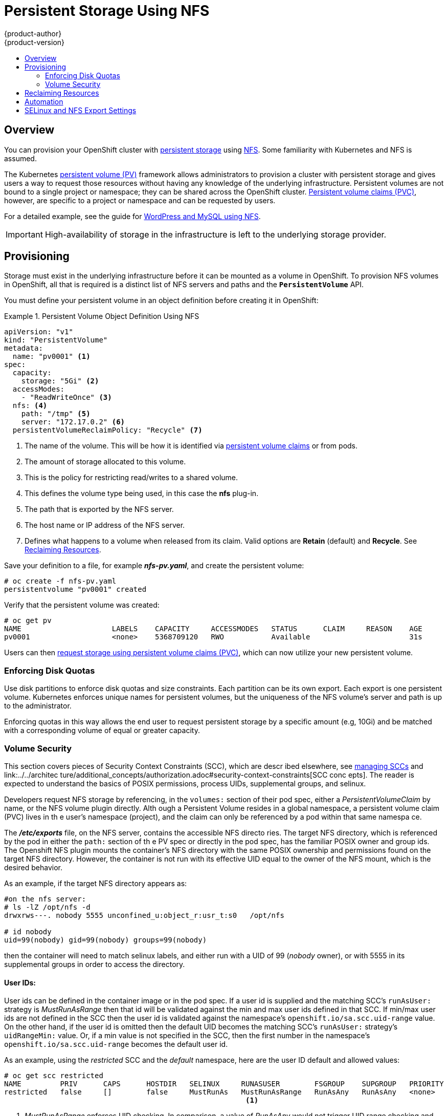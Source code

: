 = Persistent Storage Using NFS
{product-author}
{product-version}
:data-uri:
:icons:
:experimental:
:toc: macro
:toc-title:
:prewrap!:

toc::[]

== Overview
You can provision your OpenShift cluster with
link:../../architecture/additional_concepts/storage.html[persistent storage] using
https://access.redhat.com/documentation/en-US/Red_Hat_Enterprise_Linux/7/html/Storage_Administration_Guide/ch-nfs.html[NFS].
Some familiarity with Kubernetes and NFS is assumed.

The Kubernetes
link:../../architecture/additional_concepts/storage.html[persistent volume (PV)]
framework allows administrators to provision a cluster with persistent storage
and gives users a way to request those resources without having any knowledge of
the underlying infrastructure. Persistent volumes are not bound to a single
project or namespace; they can be shared across the OpenShift cluster.
link:../../architecture/additional_concepts/storage.html#persistent-volume-claims[Persistent
volume claims (PVC)], however, are specific to a project or namespace and can be
requested by users.

For a detailed example, see the guide for
https://github.com/openshift/origin/tree/master/examples/wordpress[WordPress and
MySQL using NFS].

[IMPORTANT]
====
High-availability of storage in the infrastructure is left to the underlying
storage provider.
====

[[nfs-provisioning]]

== Provisioning
Storage must exist in the underlying infrastructure before it can be mounted as
a volume in OpenShift. To provision NFS volumes in OpenShift, all that is
required is a distinct list of NFS servers and paths and the
`*PersistentVolume*` API.

You must define your persistent volume in an object definition before creating
it in OpenShift:

.Persistent Volume Object Definition Using NFS
====

[source,yaml]
----
apiVersion: "v1"
kind: "PersistentVolume"
metadata:
  name: "pv0001" <1>
spec:
  capacity:
    storage: "5Gi" <2>
  accessModes:
    - "ReadWriteOnce" <3>
  nfs: <4>
    path: "/tmp" <5>
    server: "172.17.0.2" <6>
  persistentVolumeReclaimPolicy: "Recycle" <7>
----
<1> The name of the volume. This will be how it is identified via
link:../../architecture/additional_concepts/storage.html[persistent volume
claims] or from pods.
<2> The amount of storage allocated to this volume.
<3> This is the policy for restricting read/writes to a shared volume.
<4> This defines the volume type being used, in this case the *nfs* plug-in.
<5> The path that is exported by the NFS server.
<6> The host name or IP address of the NFS server.
<7> Defines what happens to a volume when released from its claim. Valid options
are *Retain* (default) and *Recycle*. See
link:#nfs-reclaiming-resources[Reclaiming Resources].
====

Save your definition to a file, for example *_nfs-pv.yaml_*, and create the
persistent volume:

====
----
# oc create -f nfs-pv.yaml
persistentvolume "pv0001" created
----
====

Verify that the persistent volume was created:

====
----
# oc get pv
NAME                     LABELS    CAPACITY     ACCESSMODES   STATUS      CLAIM     REASON    AGE
pv0001                   <none>    5368709120   RWO           Available                       31s
----
====

Users can then link:../../dev_guide/persistent_volumes.html[request storage
using persistent volume claims (PVC)], which can now utilize your new persistent
volume.

[[nfs-enforcing-disk-quotas]]

=== Enforcing Disk Quotas
Use disk partitions to enforce disk quotas and size constraints. Each partition
can be its own export. Each export is one persistent volume. Kubernetes enforces
unique names for persistent volumes, but the uniqueness of the NFS volume's
server and path is up to the administrator.

Enforcing quotas in this way allows the end user to request persistent storage
by a specific amount (e.g, 10Gi) and be matched with a corresponding volume of
equal or greater capacity.

[[nfs-volume-security]]

=== Volume Security
This section covers pieces of Security Context Constraints (SCC), which are descr
ibed elsewhere, 
see link:../../admin_guide/manage_scc.adoc[managing SCCs] and link:../../architec
ture/additional_concepts/authorization.adoc#security-context-constraints[SCC conc
epts].
The reader is expected to understand the basics of POSIX permissions, process UIDs,
supplemental groups, and selinux.

Developers request NFS storage by referencing, in the `volumes:` section of their
 pod spec,
either a _PersistentVolumeClaim_ by name, or the NFS volume plugin directly. Alth
ough a Persistent
Volume resides in a global namespace, a persistent volume claim (PVC) lives in th
e user's namespace
(project), and the claim can only be referenced by a pod within that same namespa
ce.

The *_/etc/exports_* file, on the NFS server, contains the accessible NFS directo
ries. The target
NFS directory, which is referenced by the pod in either the `path:` section of th
e PV spec or
directly in the pod spec, has the familiar POSIX owner and group ids. The Openshift NFS plugin
mounts the container's NFS directory with the same POSIX ownership and permissions found on the
target NFS directory. However, the container is not run with its effective UID equal to the owner
of the NFS mount, which is the desired behavior.

As an example, if the target NFS directory appears as:
```
#on the nfs server:
# ls -lZ /opt/nfs -d
drwxrws---. nobody 5555 unconfined_u:object_r:usr_t:s0   /opt/nfs

# id nobody
uid=99(nobody) gid=99(nobody) groups=99(nobody)
```
then the container will need to match selinux labels, and either run with a UID of 99 (_nobody_ owner),
or with 5555 in its supplemental groups in order to access the directory.

==== User IDs:
User ids can be defined in the container image or in the pod spec. If a user id is supplied and
the matching SCC's `runAsUser:` strategy is _MustRunAsRange_ then that id will be validated against
the min and max user ids defined in that SCC. If min/max user ids are not defined in the SCC then
the user id is validated against the namespace's `openshift.io/sa.scc.uid-range` value. On the
other hand, if the user id is omitted then the default UID becomes the matching SCC's `runAsUser:`
strategy's `uidRangeMin:` value. Or, if a min value is not specified in the SCC, then the first
number in the namespace's `openshift.io/sa.scc.uid-range` becomes the default user id.

As an example, using the _restricted_ SCC and the _default_ namespace, here are the user ID default
and allowed values:
```
# oc get scc restricted 
NAME         PRIV      CAPS      HOSTDIR   SELINUX     RUNASUSER        FSGROUP    SUPGROUP   PRIORITY
restricted   false     []        false     MustRunAs   MustRunAsRange   RunAsAny   RunAsAny   <none>
                                                        <1>
```
<1> _MustRunAsRange_ enforces UID checking. In comparison, a value of _RunAsAny_ would not trigger UID
range checking and thus would accept any user id.

So, the _restricted_ SCC requires user id checking, but supplies no user id range (the id min/max values,
are not visible in `oc get scc` above, but are shown in `oc export scc restricted`). Therefore, the
user id range must come from the _default_ namespace, seen below:
```
# oc export ns default
...
kind: Namespace
metadata:
  annotations:
    ...
    openshift.io/sa.scc.uid-range: 1000000000/10000 <1>
...
```
<1> this range is interpreted as allowing user ids between 1000000000 through and including 1000009999.
If no user id is specified then the default user id will be the min value of 1000000000.

Getting back to the NFS example above: the container needs it's UID to be 99 (ignoring group ids for
the moment), so the following fragement can be added to the pod spec:
```
spec:
  containers: <1>
  - name: ...
    securityContext:
      runAsUser: 99  #nobody
```
<1> *NOTE:* pods contain a `securtityContext:` specific to each container (shown above) and a global
`securityContext:` which applies to all containers defined in the pod.

Aassuming the _default_ project and the _restricted_ SCC above, the pod's requested user id of 99
will, unfortunetely, *not* be allowed and therefore the pod will fail. The pod fails because:

- it requests 99 as its user id,
- all SCCs available to the pod are examined (roughly in priority order followed by most restrictive)
to see which SCC will allow a user id of 99 (actually, all policies of the SCCs are checked but the 
focus here is on user id),
- since all available SCCs use _MustRunAsRange_ for their `runAsUser:` strategy, uid range checking is 
required, 
- 99 is not included in the SCC or namespace's user id range, so the pod fails.

To fix this situation:

- the _restricted_ SCC could be modified to include 99 within the min and max user ids
(*not* recommended),
- the _restricted_ SCC could be modified to use _RunAsAny_ for the `runAsUser:` value,
thus eliminating id range checking (*not* recommended -- containers can run as root),
- a new SCC could be created with the appropriate user id range (recommended),
- a new SCC could be created with the `runAsUser:` strategy set to _RunAsAny_
(*caution:* need to be mindful of containers being able to run as root),
- the _default_ project's UID range could be changed to allow a user id of 99.
(not generally advisable since only a single range of user ids can be specified),
- a new project could be created with the appropriate user id range defined (not covered here).

====== Custom SCC for UserID:
It's generally considered a good practice to *not* modify the predefined SCCs. The preferred approach
is to create a custom SCC that better fits an organization's security needs, or create a new project
that supports the desired user ids. See
link:../../dev_guide/projects.adoc#create-a-project[projects] on creating a new project.

A custom SCC can be created such that a min and max user id is defined, UID range
checking is still enforced, and the UID of 99 will be allowed. Here is an example:
```
# oc export scc nfs-scc 
allowHostDirVolumePlugin: false  #the allow* bools are the same as for the restricted scc
...
kind: SecurityContextConstraints
metadata:
  ...
  name: nfs-scc <1>
priority: 9 <2>
requiredDropCapabilities: null
runAsUser:
  type: MustRunAsRange <3>
  uidRangeMax: 99 <4>
  uidRangeMin: 99
...
```
<1> the name of this new SCC is "nfs-scc"
<2> numerically larger numbers have greater priority, nil or omitted is the lowest priority.
Higher priority SCCs sort before lower pri SCCs and thus have a better chance of matching a new pod
<3> `runAsUser:` is a strategy and it is set to _MustRunAsRange_, which means uid range checking is 
enforced
<4> the uid range is 99-99 (a range of one value).

ow, using `runAsUser: 99`, shown in the pod fragment above, the pod to matches the new nfs-scc and is
able to run with a UID of 99.

===== Group IDs:
Another way to handle NFS access (assuming it's not a choice to change permissions on the NFS mount)
is to use supplemental groups. Supplemental groups in Openshift are used for shared storage, of which
NFS is an exmaple. In contrast, block storage, such as Ceph RBD or iSCSI, use the `fsGroup:` SCC strategy
and  the `fsGroup:` value in the pod's `securityContext:`. Since the group id on the target NFS directory,
shown above, is 5555, the pod can define that group id using `suplementalGroups:` under pod's global
`securityContext:` definition. For example:
```
spec:
  containers:
    - name: ...
      #runAsUser: 99 from above has been commented out here
  securityContext: <1>
    supplementalGroups: [5555] #an array of GIDs defined globally for the pod
```
<1> securityContext here is defined globally to the pod, not under a specific container

Since group id is the focus here, it's worth seeing the ranges defined for the _default_
project:
```
# oc export ns default 
...
metadata:
  annotations:
    ...
    openshift.io/sa.scc.supplemental-groups: 1000000000/10000 <1>
    openshift.io/sa.scc.uid-range: 1000000000/10000
...
```
<1> this is the preallocated range for the group ids. Additionally, the min value of the 
range (1000000000) will be the GID default when a group id is not specified in the pod or image.
The suggestion below does not modify the project's allowed group ids, but that could be an
option for some project admins.

Supplemental groups and ranges work a bit differently from a user id and its single range
(assume the _default_ namespace and the "nfs-scc" SCC are still being used):

- there can be more than one range of allowed group ids defined in the SCC and/or namespace.
- the "nfs-sec" SCC (which has its `supplementalGroups:` strategy set as _MustRunAs_) will
not satisfy the pod's requirements. This is due to the pod defining a group id but "nfs-sec"
does not contain any group id ranges. Since "nfs-scc" is not the last SCC to be examined (its
priority is 9 compared to nil for the other SCCs), the remaining SCCs are examined.
- the _restricted_ SCC, which typically is the last SCC used to attempt to statisy a pod's 
requirements, has its `supplementalGroups:` strategy set to _RunAsAny_, and therefore statisfies
the pod, and, thus, the pod will start. Contrasted to user ids, the _restricted_ SCC's `runAsUser:`
strategy is set to _MustRunAsRange_, which means that _restricted_ will not satisfy the pod's 
requirements (and neither will the other predefined SCCs available to the pod) and, thus, the
pod will fail to start. If the _restricted_ SCC were edited (not recommended) to change
`supplementalGroups:` from _RunAsAny_ to _MustRunAs_, then the pod would not match the constraints
of _restricted_ either and, thus, would fail. Ths scenario is analogous to the behavior seen
when a user id of 99 was defined in the pod and the _restricted_ SCC was evaluated.

====== Custom SCC for GroupID:
If GID range checking is desired, and none of the predefined SCCs are to be edited, then the
new "nfs-scc" can be modified to support this reqirement, as seen below:
```
#after oc edit scc nfs-scc
...
# oc export scc nfs-scc 
...
groups:
- system:authenticated
kind: SecurityContextConstraints
metadata:
...
  name: nfs-scc
priority: 9
runAsUser:
  type: MustRunAsRange <1>
seLinuxContext:
  type: MustRunAs
supplementalGroups:
  ranges: <3>
  - max: 6000
    min: 5000
  type: MustRunAs <2>
```
<1> no change for user but the user id is no longer defined in the pod spec, so the default value is used
<2> _MustRunAs_ triggers gid range checking
<3> the min and max values are defined in the SCC, therefore the SCC statisfies the need for range checking
and thus the namespace'a `openshift.io/sa.scc.supplemental-groups` range is not needed.

Only the "nfs-scc" has been changed. The pod spec (fragment shown just above) does not need any changes, 
and the _default_ namespace also remains the same (its original settings). After creating the pod:
```
# oc create -f nfs-pod.yaml
...
# oc get pod nfs-pod1 -0 yaml
...
metadata:
  annotations:
    openshift.io/scc: nfs-scc <1>
  name: nfs-pod1
  namespace: default <2>
...
spec:
  containers:
    ...
    securityContext:
      runAsUser: 1000000000 <3>
 ...
 securityContext:
    seLinuxOptions:
     level: s0:c1,c0
    supplementalGroups:
    - 5555 <3>
...
# oc rsh nfs-pod1 id
uid=1000000000 gid=0(root) groups=5555 <3>

```
<1> the "nfs-scc" matched the pod, which was the goal
<2> the namespace (project) is still _default_
<3> verification that the running container has the default user id (1000000000)
and supplemental groups of 5555

==== SELinux
All predefined SCCs, except for the _privileged_ SCC, set the `seLinuxContext:` to _MustRunAs_.
This forces the pod to use a selinux policy, which can be defined in the pod spec. See the
fragment below:
```
spec:
  containers:
  - name: ...
  securityContext:
    SELinuxOptions: <1>
      user: selinux-user-name
      role: selinux-role-name
      type: selinux-type-label
      level: selinux-level
```
<1> selinux policy is defined in the context of a container, but it can also be set global to the pod.

If selinux is not defined in the pod spec then it defaults to the selinux policy defined in the pod's
matching SCC, or, if absent in the SCC, then the namespace's `sa.scc.mcs:` value is used. 

...
An SELinuxContext strategy of MustRunAs with no level set. Admission looks for the openshift.io/sa.scc.mcs annotation to populate the level.
...
ausearch -m avc --start recent
...
# setsebool -P virt_sandbox_use_nfs on
The virt_sandbox_use_nfs boolean is defined by the docker-selinux package. If you get an error saying it is not defined, please ensure that this package is installed.
...


*NOTE:*
The `accessModes:` section of the PV and the PVC provide no access
enforcement. They are used similarly to labels and match a PVC to a PV, nothing more. For example,
the NFS PV's `accessModes:` can be set to _ReadOnlyMany_ yet the container, depending on its user
and group ids could have write access to that PV.

*NOTE:*
Each NFS volume must be mountable by all nodes in the cluster.

[[nfs-reclaiming-resources]]

== Reclaiming Resources
NFS implements the Kubernetes *Recyclable* plug-in interface. Automatic
processes handle reclamation tasks based on policies set on each persistent
volume.

By default, persistent volumes are set to *Retain*. NFS volumes which are set to
*Recycle* are scrubbed (i.e., `rm -rf` is run on the volume) after being
released from their claim (i.e, after the user's `*PersistentVolumeClaim*` bound
to the volume is deleted). Once recycled, the NFS volume can be bound to a new
claim.

[[nfs-automation]]

== Automation
As discussed, clusters can be provisioned with persistent storage using NFS in
the following way:

- Disk partitions can be used to link:#nfs-enforcing-disk-quotas[enforce storage
quotas].
- Security can be enforced by link:#nfs-volume-security[restricting volumes] to
the namespace that has a claim to them.
- link:#nfs-reclaiming-resources[Reclamation of discarded resources] can be
configured for each persistent volume.

They are many ways that you can use scripts to automate the above tasks. You can
use an
link:https://github.com/openshift/openshift-ansible/tree/master/roles/kube_nfs_volumes[example
Ansible playbook] to help you get started.

[[selinux-and-nfs-export-settings]]

== SELinux and NFS Export Settings
By default, SELinux does not allow writing from a pod to a remote NFS server.
The NFS volume mounts correctly, but is read-only.

To enable writing to NFS volumes with SELinux enforcing on each node, run:

----
# setsebool -P virt_use_nfs 1
----

The `-P` option makes the bool persistent between reboots.

Additionally, in order to enable arbitrary container users to read and write the
volume, each exported volume on the NFS server itself should conform to the
following:

- Each export must be:
+
----
/<example_fs> *(rw,root_squash)
----
- The firewall must be configured to allow traffic to the mount point. The default port is 2049:
+
----
# iptables -I INPUT 1 -p tcp --dport 2049 -j ACCEPT
----
- The NFS export and directory must be set up so that it is accessible by your
pods. Either set the export to be owned by the container's primary UID, or give
your pod group based access using `*SuppplementalGroups*`. See
link:pod_security_context.html[Volume Security] for more information.
